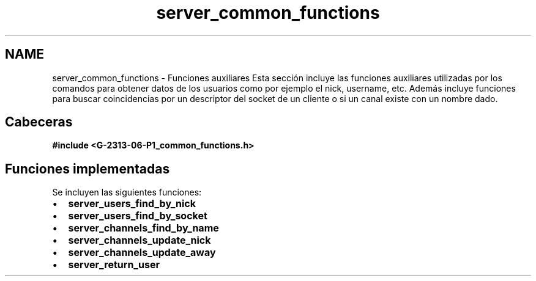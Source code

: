 .TH "server_common_functions" 3 "Lunes, 13 de Marzo de 2017" "Version 1.0" "Redes de Comunicaciones II" \" -*- nroff -*-
.ad l
.nh
.SH NAME
server_common_functions \- Funciones auxiliares 
Esta sección incluye las funciones auxiliares utilizadas por los comandos para obtener datos de los usuarios como por ejemplo el nick, username, etc\&. Además incluye funciones para buscar coincidencias por un descriptor del socket de un cliente o si un canal existe con un nombre dado\&.
.SH "Cabeceras"
.PP
\fC \fB#include\fP \fB<\fBG-2313-06-P1_common_functions\&.h\fP>\fP \fP 
.SH "Funciones implementadas"
.PP
Se incluyen las siguientes funciones: 
.PD 0

.IP "\(bu" 2
\fBserver_users_find_by_nick\fP 
.IP "\(bu" 2
\fBserver_users_find_by_socket\fP 
.IP "\(bu" 2
\fBserver_channels_find_by_name\fP 
.IP "\(bu" 2
\fBserver_channels_update_nick\fP 
.IP "\(bu" 2
\fBserver_channels_update_away\fP 
.IP "\(bu" 2
\fBserver_return_user\fP 
.PP

